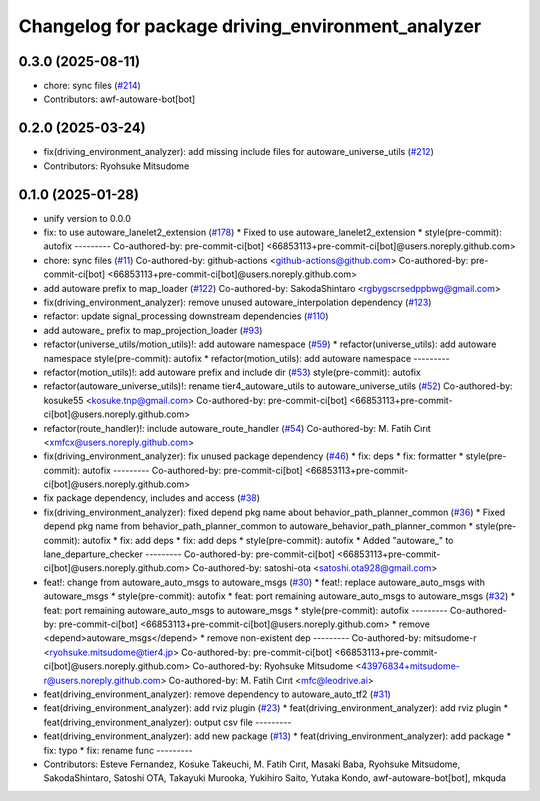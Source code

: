 ^^^^^^^^^^^^^^^^^^^^^^^^^^^^^^^^^^^^^^^^^^^^^^^^^^
Changelog for package driving_environment_analyzer
^^^^^^^^^^^^^^^^^^^^^^^^^^^^^^^^^^^^^^^^^^^^^^^^^^

0.3.0 (2025-08-11)
------------------
* chore: sync files (`#214 <https://github.com/autowarefoundation/autoware_tools/issues/214>`_)
* Contributors: awf-autoware-bot[bot]

0.2.0 (2025-03-24)
------------------
* fix(driving_environment_analyzer): add missing include files for autoware_universe_utils (`#212 <https://github.com/autowarefoundation/autoware_tools/issues/212>`_)
* Contributors: Ryohsuke Mitsudome

0.1.0 (2025-01-28)
------------------
* unify version to 0.0.0
* fix: to use autoware_lanelet2_extension (`#178 <https://github.com/autowarefoundation/autoware_tools/issues/178>`_)
  * Fixed to use autoware_lanelet2_extension
  * style(pre-commit): autofix
  ---------
  Co-authored-by: pre-commit-ci[bot] <66853113+pre-commit-ci[bot]@users.noreply.github.com>
* chore: sync files (`#11 <https://github.com/autowarefoundation/autoware_tools/issues/11>`_)
  Co-authored-by: github-actions <github-actions@github.com>
  Co-authored-by: pre-commit-ci[bot] <66853113+pre-commit-ci[bot]@users.noreply.github.com>
* add autoware prefix to map_loader (`#122 <https://github.com/autowarefoundation/autoware_tools/issues/122>`_)
  Co-authored-by: SakodaShintaro <rgbygscrsedppbwg@gmail.com>
* fix(driving_environment_analyzer): remove unused autoware_interpolation dependency (`#123 <https://github.com/autowarefoundation/autoware_tools/issues/123>`_)
* refactor: update signal_processing downstream dependencies (`#110 <https://github.com/autowarefoundation/autoware_tools/issues/110>`_)
* add autoware\_ prefix to map_projection_loader (`#93 <https://github.com/autowarefoundation/autoware_tools/issues/93>`_)
* refactor(universe_utils/motion_utils)!: add autoware namespace (`#59 <https://github.com/autowarefoundation/autoware_tools/issues/59>`_)
  * refactor(universe_utils): add autoware namespace
  style(pre-commit): autofix
  * refactor(motion_utils): add autoware namespace
  ---------
* refactor(motion_utils)!: add autoware prefix and include dir (`#53 <https://github.com/autowarefoundation/autoware_tools/issues/53>`_)
  style(pre-commit): autofix
* refactor(autoware_universe_utils)!: rename tier4_autoware_utils to autoware_universe_utils (`#52 <https://github.com/autowarefoundation/autoware_tools/issues/52>`_)
  Co-authored-by: kosuke55 <kosuke.tnp@gmail.com>
  Co-authored-by: pre-commit-ci[bot] <66853113+pre-commit-ci[bot]@users.noreply.github.com>
* refactor(route_handler)!: include autoware_route_handler (`#54 <https://github.com/autowarefoundation/autoware_tools/issues/54>`_)
  Co-authored-by: M. Fatih Cırıt <xmfcx@users.noreply.github.com>
* fix(driving_environment_analyzer): fix unused package dependency (`#46 <https://github.com/autowarefoundation/autoware_tools/issues/46>`_)
  * fix: deps
  * fix: formatter
  * style(pre-commit): autofix
  ---------
  Co-authored-by: pre-commit-ci[bot] <66853113+pre-commit-ci[bot]@users.noreply.github.com>
* fix package dependency, includes and access (`#38 <https://github.com/autowarefoundation/autoware_tools/issues/38>`_)
* fix(driving_environment_analyzer): fixed depend pkg name about behavior_path_planner_common (`#36 <https://github.com/autowarefoundation/autoware_tools/issues/36>`_)
  * Fixed depend pkg name from behavior_path_planner_common to autoware_behavior_path_planner_common
  * style(pre-commit): autofix
  * fix: add deps
  * fix: add deps
  * style(pre-commit): autofix
  * Added "autoware\_" to lane_departure_checker
  ---------
  Co-authored-by: pre-commit-ci[bot] <66853113+pre-commit-ci[bot]@users.noreply.github.com>
  Co-authored-by: satoshi-ota <satoshi.ota928@gmail.com>
* feat!: change from autoware_auto_msgs to autoware_msgs (`#30 <https://github.com/autowarefoundation/autoware_tools/issues/30>`_)
  * feat!: replace autoware_auto_msgs with autoware_msgs
  * style(pre-commit): autofix
  * feat: port remaining autoware_auto_msgs to autoware_msgs  (`#32 <https://github.com/autowarefoundation/autoware_tools/issues/32>`_)
  * feat: port remaining autoware_auto_msgs to autoware_msgs
  * style(pre-commit): autofix
  ---------
  Co-authored-by: pre-commit-ci[bot] <66853113+pre-commit-ci[bot]@users.noreply.github.com>
  * remove <depend>autoware_msgs</depend>
  * remove non-existent dep
  ---------
  Co-authored-by: mitsudome-r <ryohsuke.mitsudome@tier4.jp>
  Co-authored-by: pre-commit-ci[bot] <66853113+pre-commit-ci[bot]@users.noreply.github.com>
  Co-authored-by: Ryohsuke Mitsudome <43976834+mitsudome-r@users.noreply.github.com>
  Co-authored-by: M. Fatih Cırıt <mfc@leodrive.ai>
* feat(driving_environment_analyzer): remove dependency to autoware_auto_tf2 (`#31 <https://github.com/autowarefoundation/autoware_tools/issues/31>`_)
* feat(driving_environment_analyzer): add rviz plugin (`#23 <https://github.com/autowarefoundation/autoware_tools/issues/23>`_)
  * feat(driving_environment_analyzer): add rviz plugin
  * feat(driving_environment_analyzer): output csv file
  ---------
* feat(driving_environment_analyzer): add new package (`#13 <https://github.com/autowarefoundation/autoware_tools/issues/13>`_)
  * feat(driving_environment_analyzer): add package
  * fix: typo
  * fix: rename func
  ---------
* Contributors: Esteve Fernandez, Kosuke Takeuchi, M. Fatih Cırıt, Masaki Baba, Ryohsuke Mitsudome, SakodaShintaro, Satoshi OTA, Takayuki Murooka, Yukihiro Saito, Yutaka Kondo, awf-autoware-bot[bot], mkquda
